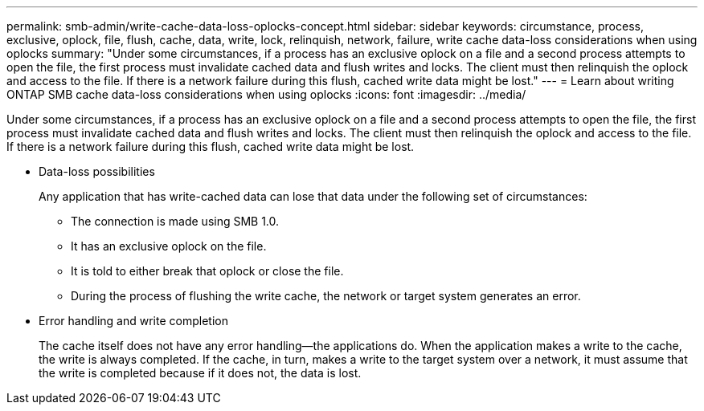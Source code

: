 ---
permalink: smb-admin/write-cache-data-loss-oplocks-concept.html
sidebar: sidebar
keywords: circumstance, process, exclusive, oplock, file, flush, cache, data, write, lock, relinquish, network, failure, write cache data-loss considerations when using oplocks
summary: "Under some circumstances, if a process has an exclusive oplock on a file and a second process attempts to open the file, the first process must invalidate cached data and flush writes and locks. The client must then relinquish the oplock and access to the file. If there is a network failure during this flush, cached write data might be lost."
---
= Learn about writing ONTAP SMB cache data-loss considerations when using oplocks
:icons: font
:imagesdir: ../media/

[.lead]
Under some circumstances, if a process has an exclusive oplock on a file and a second process attempts to open the file, the first process must invalidate cached data and flush writes and locks. The client must then relinquish the oplock and access to the file. If there is a network failure during this flush, cached write data might be lost.

* Data-loss possibilities
+
Any application that has write-cached data can lose that data under the following set of circumstances:

 ** The connection is made using SMB 1.0.
 ** It has an exclusive oplock on the file.
 ** It is told to either break that oplock or close the file.
 ** During the process of flushing the write cache, the network or target system generates an error.

* Error handling and write completion
+
The cache itself does not have any error handling--the applications do. When the application makes a write to the cache, the write is always completed. If the cache, in turn, makes a write to the target system over a network, it must assume that the write is completed because if it does not, the data is lost.

// 2025 May 09, ONTAPDOC-2981